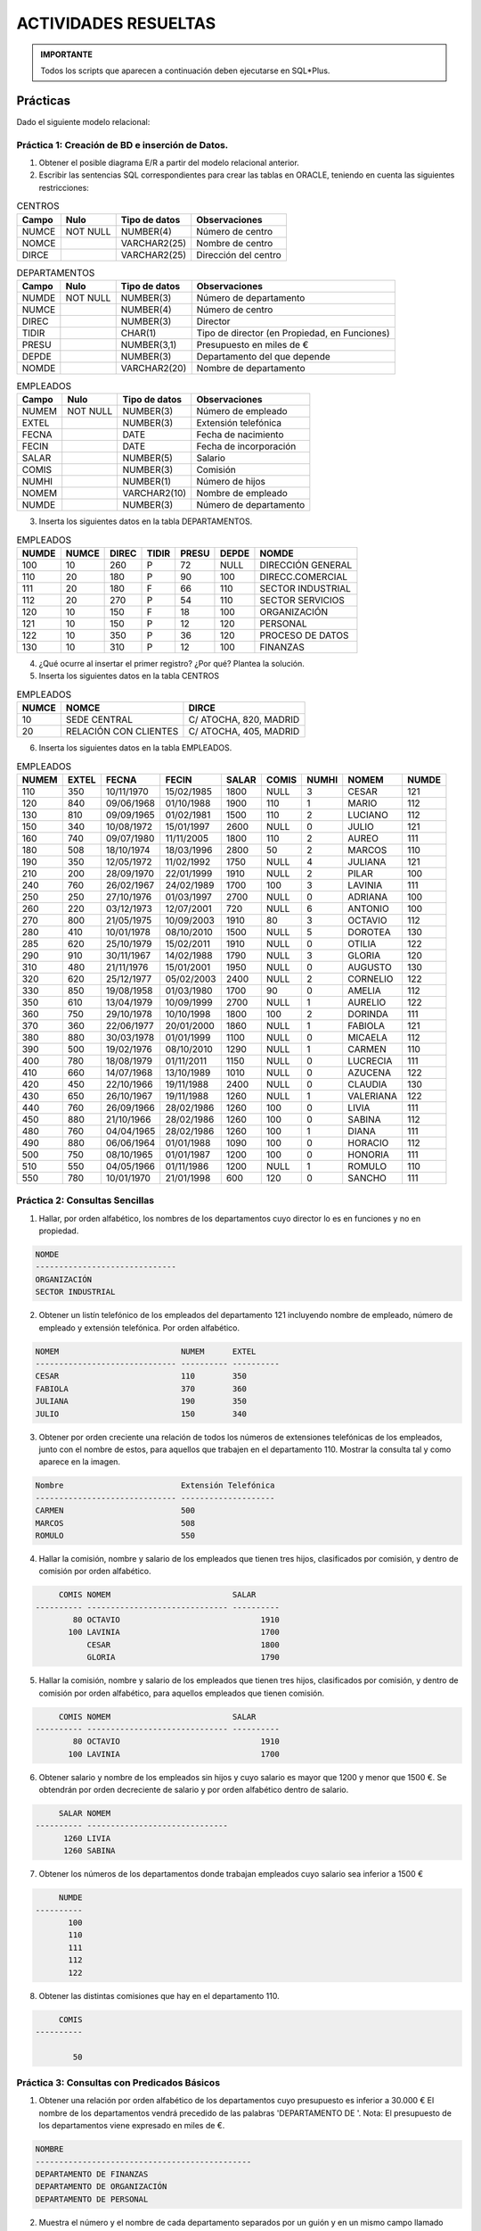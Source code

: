 ACTIVIDADES RESUELTAS
========================


.. admonition:: IMPORTANTE

   Todos los scripts que aparecen a continuación deben ejecutarse en SQL*Plus.


Prácticas
---------------

Dado el siguiente modelo relacional:

.. image:: images/tema4-026.png

Práctica 1: Creación de BD e inserción de Datos.
++++++++++++++++++++++++++++++++++++++++++++++++++++

1. Obtener el posible diagrama E/R a partir del modelo relacional anterior.


2. Escribir las sentencias SQL correspondientes para crear las tablas en ORACLE, teniendo en cuenta las siguientes restricciones:

.. csv-table:: CENTROS
   :header: Campo , Nulo , Tipo de datos , Observaciones

   NUMCE,NOT NULL,NUMBER(4),Número de centro
   NOMCE, ,VARCHAR2(25),Nombre de centro
   DIRCE, ,VARCHAR2(25),Dirección del centro



.. csv-table:: DEPARTAMENTOS
   :header: Campo , Nulo , Tipo de datos , Observaciones

   NUMDE,NOT NULL,NUMBER(3),Número de departamento
   NUMCE, ,NUMBER(4),Número de centro
   DIREC, ,NUMBER(3),Director
   TIDIR, ,CHAR(1),"Tipo de director (en Propiedad, en Funciones)"
   PRESU, ,"NUMBER(3,1)",Presupuesto en miles de €
   DEPDE, ,NUMBER(3),Departamento del que  depende
   NOMDE, ,VARCHAR2(20),Nombre de departamento




.. csv-table:: EMPLEADOS
   :header: Campo , Nulo , Tipo de datos , Observaciones

   NUMEM,NOT NULL,NUMBER(3),Número de empleado
   EXTEL, ,NUMBER(3),Extensión telefónica
   FECNA, ,DATE,Fecha de nacimiento
   FECIN, ,DATE,Fecha de incorporación
   SALAR, ,NUMBER(5),Salario
   COMIS, ,NUMBER(3),Comisión
   NUMHI, ,NUMBER(1),Número de hijos
   NOMEM, ,VARCHAR2(10),Nombre de empleado
   NUMDE, ,NUMBER(3),Número de departamento
 

3. Inserta los siguientes datos en la tabla DEPARTAMENTOS.

.. csv-table:: EMPLEADOS
   :header: NUMDE,NUMCE,DIREC,TIDIR,PRESU,DEPDE,NOMDE

   100, 10, 260, P, 72, NULL, DIRECCIÓN GENERAL
   110, 20, 180, P, 90, 100, DIRECC.COMERCIAL
   111, 20, 180, F, 66, 110, SECTOR INDUSTRIAL
   112, 20, 270, P, 54, 110, SECTOR SERVICIOS
   120, 10, 150, F, 18, 100, ORGANIZACIÓN
   121, 10, 150, P, 12, 120, PERSONAL
   122, 10, 350, P, 36, 120, PROCESO DE DATOS
   130, 10, 310, P, 12, 100, FINANZAS

4. ¿Qué ocurre al insertar el primer registro? ¿Por qué? Plantea la solución.


5. Inserta los siguientes datos en la tabla CENTROS

.. csv-table:: EMPLEADOS
   :header: NUMCE, NOMCE, DIRCE

   10, SEDE CENTRAL, "C/ ATOCHA, 820, MADRID"
   20, RELACIÓN CON CLIENTES, "C/ ATOCHA, 405, MADRID"


6. Inserta los siguientes datos en la tabla EMPLEADOS. 

.. csv-table:: EMPLEADOS 
   :header: NUMEM, EXTEL, FECNA, FECIN, SALAR, COMIS, NUMHI, NOMEM, NUMDE

   110, 350, 10/11/1970, 15/02/1985, 1800, NULL, 3, CESAR, 121
   120, 840, 09/06/1968, 01/10/1988, 1900, 110, 1, MARIO, 112
   130, 810, 09/09/1965, 01/02/1981, 1500, 110, 2, LUCIANO, 112
   150, 340, 10/08/1972, 15/01/1997, 2600, NULL, 0, JULIO, 121
   160, 740, 09/07/1980, 11/11/2005, 1800, 110, 2, AUREO, 111
   180, 508, 18/10/1974, 18/03/1996, 2800, 50, 2, MARCOS, 110
   190, 350, 12/05/1972, 11/02/1992, 1750, NULL, 4, JULIANA, 121
   210, 200, 28/09/1970, 22/01/1999, 1910, NULL, 2, PILAR, 100
   240, 760, 26/02/1967, 24/02/1989, 1700, 100, 3, LAVINIA, 111
   250, 250, 27/10/1976, 01/03/1997, 2700, NULL, 0, ADRIANA, 100
   260, 220, 03/12/1973, 12/07/2001, 720, NULL, 6, ANTONIO, 100
   270, 800, 21/05/1975, 10/09/2003, 1910, 80, 3, OCTAVIO, 112
   280, 410, 10/01/1978, 08/10/2010, 1500, NULL, 5, DOROTEA, 130
   285, 620, 25/10/1979, 15/02/2011, 1910, NULL, 0, OTILIA, 122
   290, 910, 30/11/1967, 14/02/1988, 1790, NULL, 3, GLORIA, 120
   310, 480, 21/11/1976, 15/01/2001, 1950, NULL, 0, AUGUSTO, 130
   320, 620, 25/12/1977, 05/02/2003, 2400, NULL, 2, CORNELIO, 122
   330, 850, 19/08/1958, 01/03/1980, 1700, 90, 0, AMELIA, 112
   350, 610, 13/04/1979, 10/09/1999, 2700, NULL, 1, AURELIO, 122
   360, 750, 29/10/1978, 10/10/1998, 1800, 100, 2, DORINDA, 111
   370, 360, 22/06/1977, 20/01/2000, 1860, NULL, 1, FABIOLA, 121
   380, 880, 30/03/1978, 01/01/1999, 1100, NULL, 0, MICAELA, 112
   390, 500, 19/02/1976, 08/10/2010, 1290, NULL, 1, CARMEN, 110
   400, 780, 18/08/1979, 01/11/2011, 1150, NULL, 0, LUCRECIA, 111
   410, 660, 14/07/1968, 13/10/1989, 1010, NULL, 0, AZUCENA, 122
   420, 450, 22/10/1966, 19/11/1988, 2400, NULL, 0, CLAUDIA, 130
   430, 650, 26/10/1967, 19/11/1988, 1260, NULL, 1, VALERIANA, 122
   440, 760, 26/09/1966, 28/02/1986, 1260, 100, 0, LIVIA, 111
   450, 880, 21/10/1966, 28/02/1986, 1260, 100, 0, SABINA, 112
   480, 760, 04/04/1965, 28/02/1986, 1260, 100, 1, DIANA, 111
   490, 880, 06/06/1964, 01/01/1988, 1090, 100, 0, HORACIO, 112
   500, 750, 08/10/1965, 01/01/1987, 1200, 100, 0, HONORIA, 111
   510, 550, 04/05/1966, 01/11/1986, 1200, NULL, 1, ROMULO, 110
   550, 780, 10/01/1970, 21/01/1998, 600, 120, 0, SANCHO, 111


Práctica 2: Consultas Sencillas
++++++++++++++++++++++++++++++++++++++++++++++++++++

1. Hallar, por orden alfabético, los nombres de los departamentos cuyo director lo es en funciones y no en propiedad.


.. code::

    NOMDE       
    ------------------------------                    
    ORGANIZACIÓN       
    SECTOR INDUSTRIAL   



2. Obtener un listín telefónico de los empleados del departamento 121 incluyendo nombre de empleado, número de empleado y extensión telefónica. Por orden alfabético.


.. code:: 

    NOMEM                          NUMEM      EXTEL 
    ------------------------------ ---------- ----------  
    CESAR                          110        350  
    FABIOLA                        370        360    
    JULIANA                        190        350   
    JULIO                          150        340 



3. Obtener por orden creciente una relación de todos los números de extensiones telefónicas de los empleados, junto con el nombre de estos, para aquellos que trabajen en el departamento 110. Mostrar la consulta tal y como aparece en la imagen.


.. code:: 

    Nombre                         Extensión Telefónica 
    ------------------------------ --------------------  
    CARMEN                         500  
    MARCOS                         508  
    ROMULO                         550  


4. Hallar la comisión, nombre y salario de los empleados que tienen tres hijos, clasificados por comisión, y dentro de comisión por orden alfabético.


.. code:: 

         COMIS NOMEM                          SALAR  
    ---------- ------------------------------ ----------    
            80 OCTAVIO                              1910    
           100 LAVINIA                              1700     
               CESAR                                1800  
               GLORIA                               1790        


5. Hallar la comisión, nombre y salario de los empleados que tienen tres hijos, clasificados por comisión, y dentro de comisión por orden alfabético, para aquellos empleados que tienen comisión.

.. code:: 

         COMIS NOMEM                          SALAR  
    ---------- ------------------------------ ----------  
            80 OCTAVIO                              1910 
           100 LAVINIA                              1700  

 

6. Obtener salario y nombre de los empleados sin hijos y cuyo salario es mayor que 1200 y menor que 1500 €. Se obtendrán por orden decreciente de salario y por orden alfabético dentro de salario.

.. code:: 

         SALAR NOMEM              
    ---------- ------------------------------         
          1260 LIVIA                   
          1260 SABINA        


7. Obtener los números de los departamentos donde trabajan empleados cuyo salario sea inferior a 1500 €

.. code:: 

         NUMDE         
    ----------        
           100         
           110         
           111           
           112         
           122 
	   

8. Obtener las distintas comisiones que hay en el departamento 110.


.. code:: 

         COMIS         
    ----------  
    
            50 


    
Práctica 3:  Consultas con Predicados Básicos
++++++++++++++++++++++++++++++++++++++++++++++++++++

1. Obtener una relación por orden alfabético de los departamentos cuyo presupuesto es inferior a 30.000 € El nombre de los departamentos vendrá precedido de las palabras 'DEPARTAMENTO DE '. Nota: El presupuesto de los departamentos viene expresado en miles de €.

.. code::

  NOMBRE           
  ----------------------------------------------    
  DEPARTAMENTO DE FINANZAS    
  DEPARTAMENTO DE ORGANIZACIÓN            
  DEPARTAMENTO DE PERSONAL 


2. Muestra el número y el nombre de cada departamento separados por un guión y en un mismo campo llamado “Número-Nombre”, además del tipo de director mostrado como “Tipo de Director”, para aquellos departamentos con presupuesto inferior a 30.000 €.

.. code::

  Número-nombre     T   
  ----------------- ------------   
  120-ORGANIZACIÓN  F   
  121-PERSONAL      P   
  130-FINANZAS      P   


3. Suponiendo que en los próximos dos años el coste de vida va a aumentar un 8% anual y que se suben los salarios solo un 2% anual, hallar para los empleados con más de 4 hijos su nombre y su sueldo anual, actual y para cada uno de los próximos dos años, clasificados por orden alfabético. Muestra la consulta tal y como aparece en la captura.

.. code::

  Nombre                         Salario 2014 Salario 2015 Salario 2016 
  ------------------------------ ------------ ------------ ------------ 
  ANTONIO                                8640       8812,8     8989,056 
  DOROTEA                               18000        18360      18727,2 


4. Hallar, por orden alfabético, los nombres de los empleados tales que si se les da una gratificación de 120 € por hijo, el total de esta gratificación supera el 20% de su salario.


.. code::

  NOMEM                    
  ------------------------------
  ANTONIO                  
  DOROTEA                  
  GLORIA                   
  JULIANA                  
  LAVINIA                  


5. Para los empleados del departamento 112 hallar el nombre y el salario total (salario más comisión), por orden de salario total decreciente, y por orden alfabético dentro de salario total.


.. code::

  NOMBRE                         SALARIO TOTAL               
  ------------------------------ -------------               
  MICAELA                  
  MARIO                                   2010               
  OCTAVIO                                 1990               
  AMELIA                                  1790               
  LUCIANO                                 1610               
  SABINA                                  1360               
  HORACIO                                 1190               


6. Vemos que para Micaela no se muestra nada en Salario Total, esto es debido a que su comisión es Nula (Lo que no significa que sea 0--> significa que no se ha introducido ningún valor). Esto impide hacer el cálculo de la suma. Muestra entonces la misma consulta anterior pero sólo para aquellos empleados cuya comisión no sea nula.


.. code::

  NOMBRE                         SALARIO TOTAL               
  ------------------------------ -------------               
  MARIO                                   2010               
  OCTAVIO                                 1990               
  AMELIA                                  1790               
  LUCIANO                                 1610               
  SABINA                                  1360               
  HORACIO                                 1190               


7. Repite la consulta anterior para mostrarla como sigue:


.. code::

  NOMBRE                         SALARIO TOTAL               
  ------------------------------ -------------------------------------------- 
  MARIO                          2010 €                      
  OCTAVIO                        1990 €                      
  AMELIA                         1790 €                      
  LUCIANO                        1610 €                      
  SABINA                         1360 €                      
  HORACIO                        1190 €                      


8. En una campaña de ayuda familiar se ha decidido dar a los empleados una paga extra de 60 € por hijo, a partir del cuarto inclusive. Obtener por orden alfabético para estos empleados: nombre y salario total que van a cobrar incluyendo esta paga extra. Mostrarlo como en la imagen.


.. code::

  NOMBRE                         SALARIO TOTAL               
  ------------------------------ --------------------------------------------    
  ANTONIO                        900 €                       
  DOROTEA                        1620 €                      
  JULIANA                        1810 €                      


9. Introducción a SELECT subordinado. Imaginemos la misma consulta anterior, pero en la que se nos pide mostrar los mismos campos pero para aquellos empleados cuyo número de hijos iguale o supere a los de Juliana. Es decir, Juliana tiene 4 hijos pero no lo sabemos. Lo que sabemos es el nombre. En este caso haremos otro SELECT cuyo resultado de la búsqueda sea el número de hijos de Juliana.


.. code::

  NOMBRE                         SALARIO TOTAL               
  ------------------------------ --------------------------------------------     
  ANTONIO                        900 €                       
  DOROTEA                        1620 €                      
  JULIANA                        1810 €                      


10. Obtener por orden alfabético los nombres de los empleados cuyos sueldos igualan o superan al de CLAUDIA en más del 15%.


.. code::

  NOMEM                    
  ------------------------------
  MARCOS                   


11. Obtener los nombres de los departamentos que no dependen funcionalmente de otro.


.. code::

  NOMDE                    
  ------------------------------
  DIRECCIÓN GENERAL        




Práctica 4: Consultas con Predicados Cuantificados. ALL, SOME o ANY.
+++++++++++++++++++++++++++++++++++++++++++++++++++++++++++++++++++++++++++

1. Obtener por orden alfabético los nombres de los empleados cuyo salario supera al máximo salario de los empleados del departamento 122.

.. code::

  NOMEM                    
  ------------------------------
  MARCOS                   


2. La misma consulta pero para el departamento 150. Explica por qué obtenemos la relación de todos los empleados por orden alfabético.        

.. code::

  NOMEM                    
  ------------------------------
  ADRIANA                  
  AMELIA                   
  ANTONIO                  
  AUGUSTO                  
  AURELIO                  
  AUREO                    
  AZUCENA                  
  CARMEN                   
  CESAR                    
  CLAUDIA                  
  CORNELIO                 

  NOMEM                    
  ------------------------------
  DIANA                    
  DORINDA                  
  DOROTEA                  
  FABIOLA                  
  GLORIA                   
  HONORIA                  
  HORACIO                  
  JULIANA                  
  JULIO                    
  LAVINIA                  
  LIVIA                    

  NOMEM                    
  ------------------------------
  LUCIANO                  
  LUCRECIA                 
  MARCOS                   
  MARIO                    
  MICAELA                  
  OCTAVIO                  
  OTILIA                   
  PILAR                    
  ROMULO                   
  SABINA                   
  SANCHO                   

  NOMEM                    
  ------------------------------
  VALERIANA     


3. Obtener por orden alfabético los nombres de los empleados cuyo salario supera en dos veces y media o más al mínimo salario de los empleados del departamento 122.

.. code::

  NOMEM                    
  ------------------------------
  ADRIANA                  
  AURELIO                  
  JULIO                    
  MARCOS                   


4. Obtener los nombres y salarios de los empleados cuyo salario coincide con la comisión multiplicada por 10 de algún otro o la suya propia.

.. code::

  NOMEM                          SALAR                  
  ------------------------------ ----------                  
  MICAELA                              1100                  
  ROMULO                               1200                  
  HONORIA                              1200                  


5. Obtener por orden alfabético los nombres y salarios de los empleados cuyo salario es superior a la comisión máxima existente multiplicada por 20.

.. code::

  NOMEM                          SALAR                  
  ------------------------------ ----------                  
  ADRIANA                              2700                  
  AURELIO                              2700                  
  JULIO                                2600                  
  MARCOS                               2800                  


6. Obtener por orden alfabético los nombres y salarios de los empleados cuyo salario es inferior a veinte veces la comisión más baja existente.

.. code::

  NOMEM                          SALAR                  
  ------------------------------ ----------                  
  ANTONIO                               720                  
  SANCHO                                600                  



Práctica 5: Consultas con Predicados BETWEEN
++++++++++++++++++++++++++++++++++++++++++++++++++++

1. Obtener por orden alfabético los nombres de los empleados cuyo salario está entre 1500 € y 1600 €.-

.. code::

  NOMEM                    
  ------------------------------
  DOROTEA                  
  LUCIANO                  


2. Obtener por orden alfabético los nombres y salarios de los empleados con comisión, cuyo salario dividido por su número de hijos cumpla una, o ambas, de las dos condiciones siguientes:

- Que sea inferior de 720 €
- Que sea superior a 50 veces su comisión.

.. code::

  NOMEM                          SALAR                  
  ------------------------------ ----------                  
  AMELIA                               1700                  
  HONORIA                              1200                  
  HORACIO                              1090                  
  LAVINIA                              1700                  
  LIVIA                                1260                  
  OCTAVIO                              1910                  
  SABINA                               1260                  
  SANCHO                                600           



Práctica 6: Consultas con Predicados LIKE
++++++++++++++++++++++++++++++++++++++++++++++++++++

1. Obtener por orden alfa el nombre y el salario de aquellos empleados que comienzan por la letra 'A' y muestra la consulta como aparece en la captura.

.. code::

  Nombre                         Salario                     
  ------------------------------ --------------------------------------------   
  ADRIANA                        2700 €                      
  AMELIA                         1700 €                      
  ANTONIO                        720 €                       
  AUGUSTO                        1950 €                      
  AURELIO                        2700 €                      
  AUREO                          1800 €                      
  AZUCENA                        1010 €          

2. Obtener por orden alfabético los nombres de los empleados que tengan 8 letras.

.. code::

  NOMEM                    
  ------------------------------
  CORNELIO                 
  LUCRECIA        

3. Obtener por orden alfabético los nombres y el presupuesto de los departamentos que incluyen la palabra “SECTOR”. La consulta la deberás mostrar como la imagen.

.. code::

  Departamento                                   Presupuesto 
  ---------------------------------------------- ------------------------------------  
  DEPARTAMENTO DE SECTOR INDUSTRIAL              66.000 €    
  DEPARTAMENTO DE SECTOR SERVICIOS               54.000 €    


Práctica 7: Consultas con Predicados IN
++++++++++++++++++++++++++++++++++++++++++++++++++++

1. Obtener por orden alfabético los nombres de los empleados cuya extensión telefónica es 250 o 750.

.. code::

  NOMEM                    
  ------------------------------
  ADRIANA                  
  DORINDA                  
  HONORIA         


2. Obtener por orden alfabético los nombres de los empleados que trabajan en el mismo departamento que PILAR o DOROTEA.

.. code::

  NOMEM                    
  ------------------------------
  ADRIANA                  
  ANTONIO                  
  AUGUSTO                  
  CLAUDIA                  
  DOROTEA                  
  PILAR     


3. Obtener por orden alfabético los nombres de los departamentos cuyo director es el mismo que el del departamento: DIRECC.COMERCIAL o el del departamento: PERSONAL Mostrar la consulta como imagen.

.. code::

  Nombres Departamentos          Identificador de su director
  ------------------------------ ----------------------------
  SECTOR INDUSTRIAL              180
  DIRECC.COMERCIAL               180
  PERSONAL                       150
  ORGANIZACIÓN                   150



Práctica 8: Consultas con Predicados EXISTS
++++++++++++++++++++++++++++++++++++++++++++++++++++

1. Obtener los nombres de los centros de trabajo si hay alguno que esté en la calle ATOCHA.

.. code::

  NOMCE                    
  ------------------------------
  SEDE CENTRAL             
  RELACIÓN CON CLIENTES   


2. Obtener los nombres y el salario de los empleados del departamento 100 si en él hay alguno que gane más de 1300 €.

.. code::

  NOMEM                          SALAR                  
  ------------------------------ ----------                  
  PILAR                                1910                  
  ADRIANA                              2700                  
  ANTONIO                               720                  


3. Obtener los nombres y el salario de los empleados del departamento 100 si en él hay alguno que gane más de 2750 €.

.. code::

  -- no rows selected


4. Obtener los nombres y el salario de los empleados del departamento 100 si en él hay alguno que gane más de 3000 €.

.. code::

  -- no rows selected



Práctica 9: Más Consultas con Predicados
++++++++++++++++++++++++++++++++++++++++++++++++++++

1. Obtener por orden alfabético los nombres y comisiones de los empleados del departamento 110 si en él hay algún empleado que tenga comisión.

.. code::

  NOMEM                          COMIS                  
  ------------------------------ ----------                  
  CARMEN                   
  MARCOS                         50                  
  ROMULO                   


2. Obtener los nombres de los departamentos que no sean ni de DIRECCION ni de SECTORES.

.. code::

  NOMDE                    
  ------------------------------
  ORGANIZACIÓN             
  PERSONAL                 
  PROCESO DE DATOS         
  FINANZAS             


3. Obtener por orden alfabético los nombres y salarios de los empleados que o bien no tienen hijos y ganan más de 1.500 €, o bien tienen hijos y ganan menos de 1.000 €.

.. code::

  NOMBRE                         SALARIO                     
  ------------------------------ --------------------------------------------    
  ADRIANA                        2700 €                      
  AMELIA                         1700 €                      
  ANTONIO                        720 €                       
  AUGUSTO                        1950 €                      
  CLAUDIA                        2400 €                      
  JULIO                          2600 €                      
  OTILIA                         1910 €                      


4. Hallar por orden de número de empleado el nombre y salario total (salario más comisión) de los empleados cuyo salario total supera al salario mínimo en 1800 € mensuales. Muestra la consulta como aparece en la captura de pantalla.

.. code::

  NÚMERO EMPLEADO          NOMBRE                         SALARIO TOTAL               
  ------------------------ ------------------------------ -----------------------  
   nº 180                  MARCOS                         2850 €              


5. Obtener, por orden alfabético, los nombres y salarios de los empleados del departamento 111 que tienen comisión si hay alguno de ellos cuya comisión supere al 15% de su salario.

.. code::

  NOMEM                          SALAR                  
  ------------------------------ ----------                  
  AUREO                                1800                  
  DIANA                                1260                  
  DORINDA                              1800                  
  HONORIA                              1200                  
  LAVINIA                              1700                  
  LIVIA                                1260                  
  SANCHO                                600                  


6. Hallar los nombres de departamentos, el tipo de director y su presupuesto, para aquellos departamentos que tienen directores en funciones, o bien en propiedad y su presupuesto anual excede a 30.000 € o no dependen de ningún otro.

.. code::

  Nombre de Departamento         T Presupuesto               
  ------------------------------ - -----------               
  DIRECCIÓN GENERAL              P          72               
  DIRECC.COMERCIAL               P          90               
  SECTOR INDUSTRIAL              F          66               
  SECTOR SERVICIOS               P          54               
  ORGANIZACIÓN                   F          18               
  PROCESO DE DATOS               P          36               


7. Realizamos la misma consulta anterior pero mostrándola del modo siguiente:

.. code::

  Nombre de Departamento         T Presupuesto               
  ------------------------------ - ------------------------------------------------ 
  DIRECCIÓN GENERAL              P 72.000 €                  
  DIRECC.COMERCIAL               P 90.000 €                  
  SECTOR INDUSTRIAL              F 66.000 €                  
  SECTOR SERVICIOS               P 54.000 €                  
  ORGANIZACIÓN                   F 18.000 €                  
  PROCESO DE DATOS               P 36.000 €                  



Práctica 10: Consultas con Fechas
++++++++++++++++++++++++++++++++++++++++++++++++++++

.. note::
  
  En muchos casos, el resultado dependerá de la fecha en la que realizamos la consulta.


1. Obtener por orden alfabético, los nombres y fechas de nacimiento de los empleados que cumplen años en el mes de noviembre.

.. code::

  NOMEM                          NACIMIENTO                  
  ------------------------------ ----------                  
  AUGUSTO                        21/11/1976                  
  CESAR                          10/11/1970                  
  GLORIA                         30/11/1967                  


2. Obtener los nombres de los empleados que cumplen años en el día de hoy.

.. code::

  -- no rows selected

3. Obtener los nombres y fecha exacta de nacimiento de los empleados cuya fecha de nacimiento es anterior al año 1950.

.. code::

  -- no rows selected

4. Obtener los nombres y fecha exacta de incorporación de los empleados cuya fecha de incorporación a la empresa es anterior al año 1970.

.. code::

  -- no rows selected

5. Obtener los nombres, fecha de nacimiento y fecha de incorporación de los empleados cuya  edad a la  fecha de incorporación era inferior a 30 años.

.. code::

  NOMEM                          FECNA    FECIN              
  ------------------------------ -------- --------           
  CESAR                          10/11/70 15/02/85           
  MARIO                          09/06/68 01/10/88           
  LUCIANO                        09/09/65 01/02/81           
  JULIO                          10/08/72 15/01/97           
  AUREO                          09/07/80 11/11/05           
  MARCOS                         18/10/74 18/03/96           
  JULIANA                        12/05/72 11/02/92           
  PILAR                          28/09/70 22/01/99           
  LAVINIA                        26/02/67 24/02/89           
  ADRIANA                        27/10/76 01/03/97           
  ANTONIO                        03/12/73 12/07/01           

  NOMEM                          FECNA    FECIN              
  ------------------------------ -------- --------           
  OCTAVIO                        21/05/75 10/09/03           
  GLORIA                         30/11/67 14/02/88           
  AUGUSTO                        21/11/76 15/01/01           
  CORNELIO                       25/12/77 05/02/03           
  AMELIA                         19/08/58 01/03/80           
  AURELIO                        13/04/79 10/09/99           
  DORINDA                        29/10/78 10/10/98           
  FABIOLA                        22/06/77 20/01/00           
  MICAELA                        30/03/78 01/01/99           
  AZUCENA                        14/07/68 13/10/89           
  CLAUDIA                        22/10/66 19/11/88           

  NOMEM                          FECNA    FECIN              
  ------------------------------ -------- --------           
  VALERIANA                      26/10/67 19/11/88           
  LIVIA                          26/09/66 28/02/86           
  SABINA                         21/10/66 28/02/86           
  DIANA                          04/04/65 28/02/86           
  HORACIO                        06/06/64 01/01/88           
  HONORIA                        08/10/65 01/01/87           
  ROMULO                         04/05/66 01/11/86           
  SANCHO                         10/01/70 21/01/98           


6. Obtener los empleados cuyo nacimiento fue en Lunes.

.. code::

  NOMEM                          Día de nacimiento           
  ------------------------------ ------------------------------------   
  PILAR                          lunes                       
  ANTONIO                        lunes                       
  LIVIA                          lunes                       


7. Obtener los empleados cuyo día de la semana para el nacimiento y la incorporación fue Viernes.

.. code::

  NOMEM                          Viernes para nac. e incorp. 
  ------------------------------ ------------------------------------   
  AURELIO                        viernes                     
  SABINA                         viernes                     


8. Obtener los empleados cuyo día de la semana para el nacimiento y la incorporación coinciden. Es decir nacieron y se incorporaron un Lunes, o nacieron y se incorporaron un Martes, etc

.. code::

  NOMEM                          Mismo día de nac. e incorp. 
  ------------------------------ ------------------------------------   
  OCTAVIO                        miércoles                   
  AURELIO                        viernes                     
  CLAUDIA                        sábado                      
  SABINA                         viernes                     


9. Obtener los  empleados y su mes de incorporación siempre que esté entre los meses de Enero y Junio (ambos inclusive).

.. code::

  NOMEM                          Mes incorporación           
  ------------------------------ ----------------------------------------   
  CESAR                          FEBRERO                     
  LUCIANO                        FEBRERO                     
  JULIO                          ENERO                       
  MARCOS                         MARZO                       
  JULIANA                        FEBRERO                     
  PILAR                          ENERO                       
  LAVINIA                        FEBRERO                     
  ADRIANA                        MARZO                       
  OTILIA                         FEBRERO                     
  GLORIA                         FEBRERO                     
  AUGUSTO                        ENERO                       

  NOMEM                          Mes incorporación           
  ------------------------------ ----------------------------------------   
  CORNELIO                       FEBRERO                     
  AMELIA                         MARZO                       
  FABIOLA                        ENERO                       
  MICAELA                        ENERO                       
  LIVIA                          FEBRERO                     
  SABINA                         FEBRERO                     
  DIANA                          FEBRERO                     
  HORACIO                        ENERO                       
  HONORIA                        ENERO                       
  SANCHO                         ENERO                 


10. Obtener los  empleados y su mes de incorporación siempre que esté entre los meses de Enero y Junio (ambos inclusive) y el mes de nacimiento coincida en dicho mes.

.. code::

  NOMEM                          Mes incorporación y nac.    
  ------------------------------ ---------------------------------------- 
  LAVINIA                        FEBRERO                     
  SANCHO                         ENERO                       



Práctica 11: Consultas con funciones colectivas
++++++++++++++++++++++++++++++++++++++++++++++++++++

1. Hallar el salario medio, mínimo y máximo de los empleados de la empresa.

.. code::

  Salario medio Salario mínimo Salario máximo                
  ------------- -------------- --------------                
           1670            600           2800   


2. Obtener por orden alfabético los salarios y nombres de los empleados tales que su salario más un 40% supera al máximo salario.


.. code::

       SALAR NOMEM         
  ---------- ------------------------------                  
        2700 ADRIANA       
        2700 AURELIO       
        2400 CLAUDIA       
        2400 CORNELIO      
        2600 JULIO         
        2800 MARCOS        


3. Hallar la edad en años cumplidos del empleado más viejo del departamento 110.
.. note::
  
  La edad que obtengamos dependerá de la fecha en la que realicemos la consulta.

.. code::

        Edad               
  ----------               
          50      


4. Hallar la edad en años cumplidos y el nombre del empleado más viejo del departamento 110. 

.. note::
  
  La edad que obtengamos dependerá de la fecha en la que realicemos la consulta.

.. code::

  NOMEM                          Edad                  
  ------------------------------ ----------                  
  ROMULO                                 50                  


5. Hallar el número de empleados del departamento 112, cuántas comisiones distintas hay en ese departamento y la suma de las comisiones.

.. code::

  COUNT(NUMEM) COUNT(DISTINCTCOMIS) SUM(COMIS)               
  ------------ -------------------- ----------               
             6                    4        590           



Práctica 12: Agrupamiento de filas. GROUP BY
++++++++++++++++++++++++++++++++++++++++++++++++++++

1. Hallar cuántos empleados hay en cada departamento.

.. code::

       NUMDE COUNT(NUMEM)  
  ---------- ------------  
         100            3  
         121            4  
         120            1  
         112            7  
         110            3  
         130            3  
         111            8  
         122            5  


2. Hallar para cada departamento el salario medio, el mínimo y el máximo.

.. code::

       NUMDE Salario medio Salario mínimo Salario máximo     
  ---------- ------------- -------------- --------------     
         100       1776,67            720           2700     
         121        2002,5           1750           2600     
         120          1790           1790           1790     
         112       1494,29           1090           1910     
         110       1763,33           1200           2800     
         130          1950           1500           2400     
         111       1346,25            600           1800     
         122          1856           1010           2700     


3. Hallar el salario medio y la edad media en años para cada grupo de empleados con igual comisión.
.. note::

  La edad dependerá de la fecha en la que realicemos la consulta.

.. code::

       COMIS SALARIO MEDIO EDAD MEDIA                        
  ---------- ------------- ----------                        
                      1750         43                        
         100       1367,14         49                        
         120           600         47                        
          90          1700         59                        
         110       1733,33         46                        
          50          2800         42                        
          80          1910         42                        


4. Repite la consulta anterior expresando la edad en años cumplidos.
(Aunque en este caso se obtiene lo mismo, la edad media podría variar de una consulta a otra dependiendo del momento en el que se realice la consulta).

.. code::

       COMIS SALARIO MEDIO EDAD MEDIA                        
  ---------- ------------- ----------                        
                      1750         43                        
         100       1367,14         49                        
         120           600         47                        
          90          1700         58                        
         110       1733,33         45                        
          50          2800         42                        
          80          1910         41                        

5. Hallar el salario medio y la edad media en años cumplidos para cada grupo de empleados del mismo departamento y con igual comisión.

.. code::

       NUMDE      COMIS SALARIO MEDIO EDAD MEDIA             
  ---------- ---------- ------------- ----------             
         100                  1776,67         43             
         110         50          2800         42             
         110                     1245         46             
         111        100          1444         48             
         111        110          1800         36             
         111        120           600         47             
         111                     1150         37             
         112         80          1910         41             
         112         90          1700         58             
         112        100          1175         51             
         112        110          1700         50             

       NUMDE      COMIS SALARIO MEDIO EDAD MEDIA             
  ---------- ---------- ------------- ----------             
         112                     1100         39             
         120                     1790         49             
         121                   2002,5         43             
         122                     1856         42             
         130                     1950         43             


6. Para los departamentos en los que hay algún empleado cuyo salario sea mayor que 2.500 € al mes, hallar el número de empleados y la suma de sus salarios.

.. code::

       NUMDE COUNT(NUMEM) SUM(SALAR)                         
  ---------- ------------ ----------                         
         100            3       5330                         
         121            4       8010                         
         110            3       5290                         
         122            5       9280                         




Práctica 13: Agrupamiento de filas. CLÁUSULA HAVING
++++++++++++++++++++++++++++++++++++++++++++++++++++

1. Hallar el número de empleados que usan la misma extensión telefónica. Solamente se desea mostrar aquellos grupos que tienen más de 1 empleado.

.. code::

       EXTEL COUNT(NUMEM)  
  ---------- ------------  
         620            2  
         880            3  
         350            2  
         750            2  
         760            3  
         780            2  


2. Para cada centro, hallar los presupuestos medios de los departamentos.

.. code::

       NUMCE Presupuesto medio  
  ---------- -----------------  
          20                70  
          10                30  


3. Para cada centro, hallar los presupuestos medios de los departamentos clasificados según estén dirigidos en propiedad o en funciones.

.. code::

       NUMCE T Presupuesto medio
  ---------- - -----------------
          10 P                33
          10 F                18
          20 F                66
          20 P                72


4. Para los departamentos cuyo salario medio supera al de la empresa, hallar cuántas extensiones telefónicas tienen.

.. code::

       NUMDE nº EXTENSIONES TELEFÓNICAS                      
  ---------- --------------------------                      
         100                          3                      
         120                          1                      
         121                          3                      
         110                          3                      
         130                          3                      
         122                          4                      


5. Hallar el máximo valor de la suma de los salarios de los departamentos.

.. code::

       NUMDE SUM(SALAR)    
  ---------- ----------    
         111      10770    




Práctica 14: Consultas sobre varias tablas
++++++++++++++++++++++++++++++++++++++++++++++++++++

1. Para cada departamento con presupuesto inferior a 35.000 €, hallar le nombre del Centro donde está ubicado y el máximo salario de sus empleados (si dicho máximo excede de 1.500 €). Clasificar alfabéticamente por nombre de departamento.

.. code::

  NOMDE                          NOMCE                          MAX(SALAR)
  ------------------------------ ------------------------------ ----------
  FINANZAS                       SEDE CENTRAL                         2400
  ORGANIZACIÓN                   SEDE CENTRAL                         1790
  PERSONAL                       SEDE CENTRAL                         2600   


2. Hallar por orden alfabético los nombres de los departamentos que dependen de los que tienen un presupuesto inferior a 30.000 €. También queremos conocer el nombre del departamento del que dependen y su presupuesto.

.. code::

  Departamento                   Dpt. del que depende                PRESU
  ------------------------------ ------------------------------ ----------
  PERSONAL                       ORGANIZACIÓN                           18
  PROCESO DE DATOS               ORGANIZACIÓN                           18


3. Obtener los nombres y los salarios medios de los departamentos cuyo salario medio supera al salario medio de la empresa.

.. code::

  NOMDE                          SALARIO MEDIO               
  ------------------------------ -------------               
  ORGANIZACIÓN                            1790               
  DIRECC.COMERCIAL                     1763,33               
  FINANZAS   1950               
  PERSONAL 2002,5               
  DIRECCIÓN GENERAL                    1776,67               
  PROCESO DE DATOS                        1856               


4. Para los departamentos cuyo director lo sea en funciones, hallar el número de empleados y la suma de sus salarios, comisiones y número de hijos.

.. code::

  NOMDE                          COUNT(NUMEM) SUM(SALAR) SUM(COMIS) SUM(NUMHI)
  ------------------------------ ------------ ---------- ---------- ----------
  ORGANIZACIÓN                              1       1790                     3
  SECTOR INDUSTRIAL                         8      10770        730          8


5. Para los departamentos cuyo presupuesto anual supera los 35.000 €, hallar cuantos empleados hay por cada extensión telefónica.

.. code::

  NOMDE  EXTEL COUNT(NUMEM)     
  ------------------------------ ---------- ------------     
  DIRECCIÓN GENERAL                     200            1     
  DIRECCIÓN GENERAL                     250            1     
  SECTOR INDUSTRIAL                     760            3     
  SECTOR INDUSTRIAL                     750            2     
  SECTOR INDUSTRIAL                     780            2     
  SECTOR SERVICIOS                      810            1     
  PROCESO DE DATOS                      620            2     
  DIRECC.COMERCIAL                      500            1     
  PROCESO DE DATOS                      660            1     
  DIRECC.COMERCIAL                      508            1     
  SECTOR SERVICIOS                      850            1     

  NOMDE  EXTEL COUNT(NUMEM)     
  ------------------------------ ---------- ------------     
  PROCESO DE DATOS                      610            1     
  SECTOR SERVICIOS                      880            3     
  DIRECC.COMERCIAL                      550            1     
  DIRECCIÓN GENERAL                     220            1     
  SECTOR SERVICIOS                      800            1     
  PROCESO DE DATOS                      650            1     
  SECTOR SERVICIOS                      840            1     
  SECTOR INDUSTRIAL                     740            1     


6. Hallar por orden alfabético los nombres de los empleados y su número de hijos para aquellos que son directores en funciones.

.. code::

  NOMEM                          NUMHI                  
  ------------------------------ ----------                  
  JULIO                                   0                  
  MARCOS                                  2                  


7. Hallar si hay algún departamento (suponemos que sería de reciente creación) que aún no tenga empleados asignados ni director en propiedad.

.. code::

  -- no rows selected


8. Añadir un nuevo departamento de nombre NUEVO y con director en funciones. 

.. code::

  -- no se muestra salida por ser una inserción.


9.  Añadir un nuevo empleado de nombre NORBERTO y sin departamento asignado. Inventar el resto de datos.

.. code::

  -- no se muestra salida por ser una inserción.


10. Muestra los departamentos que no tienen empleados.

.. code::

  -- no rows selected


11. Muestra los nombres de departamentos que no tienen empleados haciendo uso la combinación externa LEFT JOIN. Muestra una segunda columna con los nombres de empleados para asegurarnos que realmente esta a NULL.

.. code::

  NOMDE                    
  ------------------------------
  NUEVO                    


12. Muestra los nombres de departamentos que no tienen empleados haciendo uso la combinación externa RIGH JOIN. Muestra una segunda columna con los nombres de empleados para asegurarnos que realmente esta a NULL.

.. code::

  NOMDE                    
  ------------------------------
  NUEVO                    


13. Muestra los nombres de empleados que no tienen departamento haciendo uso la combinación externa LEFT JOIN. Muestra una segunda columna con los nombres de departamentos para asegurarnos que realmente esta a NULL.

.. code::

  NOMEM                    
  ------------------------------
  NORBERTO                 


14. Muestra los nombres de empleados que no tienen departamento haciendo uso la combinación externa RIGHT JOIN. Muestra una segunda columna con los nombres de empleados para asegurarnos que realmente esta a NULL.

.. code::

  NOMEM                    
  ------------------------------
  NORBERTO                 


15. Muestra los departamentos que no tienen empleados y los empleados que no tiene departamento haciendo uso la combinación externa FULL  JOIN.

.. code::

  NOMDE                          NOMEM                       
  ------------------------------ ------------------------------ 
                                 NORBERTO                    
  NUEVO                    


16. Muestra los empleados y sus respectivos departamentos haciendo uso de la combinación interna INNER JOIN. ¿Aparecen el departamento NUEVO y el empleado NORBERTO?¿Por qué?

.. code::

  NOMDE                          NOMEM                       
  ------------------------------ ------------------------------ 
  PERSONAL                       CESAR                       
  SECTOR SERVICIOS               MARIO                       
  SECTOR SERVICIOS               LUCIANO                     
  PERSONAL                       JULIO                       
  SECTOR INDUSTRIAL              AUREO                       
  DIRECC.COMERCIAL               MARCOS                      
  PERSONAL                       JULIANA                     
  DIRECCIÓN GENERAL              PILAR                       
  SECTOR INDUSTRIAL              LAVINIA                     
  DIRECCIÓN GENERAL              ADRIANA                     
  DIRECCIÓN GENERAL              ANTONIO                     

  NOMDE                          NOMEM                       
  ------------------------------ ------------------------------ 
  SECTOR SERVICIOS               OCTAVIO                     
  FINANZAS                       DOROTEA                     
  PROCESO DE DATOS               OTILIA                      
  ORGANIZACIÓN                   GLORIA                      
  FINANZAS                       AUGUSTO                     
  PROCESO DE DATOS               CORNELIO                    
  SECTOR SERVICIOS               AMELIA                      
  PROCESO DE DATOS               AURELIO                     
  SECTOR INDUSTRIAL              DORINDA                     
  PERSONAL                       FABIOLA                     
  SECTOR SERVICIOS               MICAELA                     

  NOMDE                          NOMEM                       
  ------------------------------ ------------------------------ 
  DIRECC.COMERCIAL               CARMEN                      
  SECTOR INDUSTRIAL              LUCRECIA                    
  PROCESO DE DATOS               AZUCENA                     
  FINANZAS                       CLAUDIA                     
  PROCESO DE DATOS               VALERIANA                   
  SECTOR INDUSTRIAL              LIVIA                       
  SECTOR SERVICIOS               SABINA                      
  SECTOR INDUSTRIAL              DIANA                       
  SECTOR SERVICIOS               HORACIO                     
  SECTOR INDUSTRIAL              HONORIA                     
  DIRECC.COMERCIAL               ROMULO                      

  NOMDE                          NOMEM                       
  ------------------------------ ------------------------------ 
  SECTOR INDUSTRIAL              SANCHO                      


17.  Realiza la misma consulta anterior donde se cumpla la condición que NUMDE está a NULL. ¿Aparece algún resultado?¿Por qué?

.. code::

  -- no rows selected


18. Muestra los empleados y sus respectivos departamentos haciendo uso de la combinación interna NATURAL JOIN.

.. code::

  NOMEM                          NOMDE                       
  ------------------------------ ------------------------------ 
  CESAR                          PERSONAL                    
  MARIO                          SECTOR SERVICIOS            
  LUCIANO                        SECTOR SERVICIOS            
  JULIO                          PERSONAL                    
  AUREO                          SECTOR INDUSTRIAL           
  MARCOS                         DIRECC.COMERCIAL            
  JULIANA                        PERSONAL                    
  PILAR                          DIRECCIÓN GENERAL           
  LAVINIA                        SECTOR INDUSTRIAL           
  ADRIANA                        DIRECCIÓN GENERAL           
  ANTONIO                        DIRECCIÓN GENERAL           

  NOMEM                          NOMDE                       
  ------------------------------ ------------------------------ 
  OCTAVIO                        SECTOR SERVICIOS            
  DOROTEA                        FINANZAS                    
  OTILIA                         PROCESO DE DATOS            
  GLORIA                         ORGANIZACIÓN                
  AUGUSTO                        FINANZAS                    
  CORNELIO                       PROCESO DE DATOS            
  AMELIA                         SECTOR SERVICIOS            
  AURELIO                        PROCESO DE DATOS            
  DORINDA                        SECTOR INDUSTRIAL           
  FABIOLA                        PERSONAL                    
  MICAELA                        SECTOR SERVICIOS            

  NOMEM                          NOMDE                       
  ------------------------------ ------------------------------ 
  CARMEN                         DIRECC.COMERCIAL            
  LUCRECIA                       SECTOR INDUSTRIAL           
  AZUCENA                        PROCESO DE DATOS            
  CLAUDIA                        FINANZAS                    
  VALERIANA                      PROCESO DE DATOS            
  LIVIA                          SECTOR INDUSTRIAL           
  SABINA                         SECTOR SERVICIOS            
  DIANA                          SECTOR INDUSTRIAL           
  HORACIO                        SECTOR SERVICIOS            
  HONORIA                        SECTOR INDUSTRIAL           
  ROMULO                         DIRECC.COMERCIAL            

  NOMEM                          NOMDE                       
  ------------------------------ ------------------------------ 
  SANCHO                         SECTOR INDUSTRIAL           


19.  Muestra la combinación de las 3 tablas CENTROS, DEPARTAMENTOS y EMPLEADOS haciendo uso de NATURAL JOIN.

.. code::

       NUMDE      NUMCE NOMCE    ...
  ---------- ---------- ------------------------------ ----------
         121         10 SEDE CENTRAL                          ...
         121         10 SEDE CENTRAL                          ...
         121         10 SEDE CENTRAL                          ...
         100         10 SEDE CENTRAL                          ...
         100         10 SEDE CENTRAL                          ...
         100         10 SEDE CENTRAL                          ...
         130         10 SEDE CENTRAL                          ...
         122         10 SEDE CENTRAL                          ...
         120         10 SEDE CENTRAL                          ...
         130         10 SEDE CENTRAL                          ...
         ...        ... ...      ...


20. Borra los registros dados de alta para el departamento NUEVO y el empleado introducida en el apartado anterior.

.. code::

  -- no se muestra salida por ser una eliminación.



-----------------------

.. code-block:: sql

  --INTRODUCCIÓN A VISTAS

  --1º HACEMOS UNA CONSULTA DONDE MUESTRE
  --PARA CADA EMPLEADO SU NÚMERO DE EMPLEADO,
  --NOMBRE, NUMHI Y NOMBRE DEL DEPARTAMENTO 
  --EN EL QUE TRABAJA
  SELECT numem, NOMEM, numhi, NOMDE
  FROM EMPLEADOS E, DEPARTAMENTOS D
  WHERE E.numde=D.numde; 
   
  --2º CREAMOS UNA VISTA LLAMADA EJEMPLO1
  --CON LA CONSULTA ANTERIOR
  CREATE VIEW EJEMPLO1 AS 
    SELECT numem, NOMEM, numhi, NOMDE
    FROM EMPLEADOS E, DEPARTAMENTOS D
    WHERE E.numde=D.numde; 

  --OBTENER EL NOMBRE DE CADA EMPLEADO
  --Y EL NÚMERO DE HIJOS QUE TIENE Y CREAR
  --UNA VISTA LLAMADA EJEMPLO2

  SELECT NOMEM, NUMHI
  FROM EMPLEADOS; 

  CREATE VIEW EJEMPLO2 AS 
    SELECT NOMEM, NUMHI FROM EMPLEADOS; 

  --HACEMOS LA MISMA VISTA ANTERIOR
  --CON OTRO NOMBRE, PARA MOSTRAR TAMBIÉN
  --EL NUMEM

  CREATE VIEW EJEMPLO3 AS 
    SELECT NUMEM,NOMEM, NUMHI FROM EMPLEADOS; 

-----------------------------



Práctica 15: Vistas
++++++++++++++++++++++++++++++++++++++++++++++++++++


1. Crear una vista con todos los empleados del departamento 111 en donde figuren solo el número de empleado, su nombre, su salario y la comisión. La llamarás VISTA1.


2. Crear una vista que obtenga el máximo valor de la suma de los salarios de los departamentos. Se llamará VISTA2.


3. Utilizar la vista anterior para obtener el departamento con más gasto en salario.

.. code::

       NUMDE               
  ----------               
         111               

4. Utilizar la VISTA1 para obtener por orden alfabético los nombres de los empleados del departamento 111 que tienen comisión.

.. code::

  NOMEM                    
  ------------------------------
  AUREO                    
  DIANA                    
  DORINDA                  
  HONORIA                  
  LAVINIA                  
  LIVIA                    
  SANCHO                   


5. Insertar la siguiente fila en la VISTA1: (999,'RODOLFO',999,999). ¿Qué consecuencias tiene?


6. Borra la fila anterior.


7. Crear una VISTA3 en la que aparezcan los centros con sus departamentos.


8. Utilizar la VISTA3 para mostrar el nombre de cada centro y el total de los presupuestos de sus departamentos.

.. code::

  NOMCE                          Total presupuestos          
  ------------------------------ ------------------          
  RELACIÓN CON CLIENTES                         210          
  SEDE CENTRAL     150          


9. Insertar  la  siguiente  fila en la VISTA3:  (30,'SUCURSAL ÉCIJA',200,120,'F',20,110,'CONTABILIDAD'). 
¿Qué ocurre?


10. Borra la fila anterior




Práctica 16: Repaso
++++++++++++++++++++++++++++++++++++++++++++++++++++


1. Selecciona, por orden alfabético decreciente, el nombre de los empleados junto con su salario aumentado un 1%, para aquellos empleados del departamento 100 que en la fecha de su contratación tenían más de 20 años.

.. code::

  NOMEM                          SALAR+0.01*SALAR            
  ------------------------------ ----------------            
  PILAR                                    1929,1            
  ANTONIO                                   727,2            
  ADRIANA                                    2727            


2. Para cada Centro selecciona el presupuesto medio de los departamentos que tienen su sede en él.

.. code::

       NUMCE AVG(PRESU)    
  ---------- ----------    
          20         70    
          10         30    


3. Selecciona el nombre de los empleados junto con su edad actual para aquellos empleados que trabajan en el departamento de PERSONAL.

.. code::

  NOMEM   EDAD                  
  ------------------------------ ----------                  
  CESAR     46                  
  JULIO     44                  
  JULIANA   44                  
  FABIOLA   39                  


4. Selecciona la dirección del centro donde están ubicados los departamentos que tiene empleados con más de tres hijos. Deberás mostrar también el nombre de dichos departamentos.

.. code::

  DIRCE                          NOMDE                       
  ------------------------------ ------------------------------  
  C/ ATOCHA, 820, MADRID         DIRECCIÓN GENERAL                           
  C/ ATOCHA, 820, MADRID         PERSONAL                    
  C/ ATOCHA, 820, MADRID         FINANZAS            
            

5. Selecciona la dirección del centro donde están ubicados los departamentos si existe alguno que tiene empleados con más de tres hijos. Deberás mostrar también el nombre de dichos departamentos.

.. code::

  DIRCE                          NOMDE                       
  ------------------------------ ------------------------------ 
  C/ ATOCHA, 405, MADRID         DIRECC.COMERCIAL            
  C/ ATOCHA, 820, MADRID         DIRECCIÓN GENERAL           
  C/ ATOCHA, 405, MADRID         SECTOR SERVICIOS            
  C/ ATOCHA, 820, MADRID         ORGANIZACIÓN                
  C/ ATOCHA, 820, MADRID         PROCESO DE DATOS            
  C/ ATOCHA, 820, MADRID         PERSONAL                    
  C/ ATOCHA, 820, MADRID         FINANZAS                    
  C/ ATOCHA, 405, MADRID         SECTOR INDUSTRIAL           


6. Cuenta el número de empleados que tienen el mismo número de hijos. Deberás mostrar también el número de hijos que corresponde en cada caso.

.. code::

       NUMHI NºEmpleados   
  ---------- -----------   
           1           7   
           6           1   
           2           6   
           4           1   
           5           1   
           3           4   
           0          14   

7. Crea una vista llamada “Sin comisión” donde muestres el nombre, la edad y el salario de los empleados que no tienen comisión. El salario deberá aparecer en la consulta seguido de “€” y el nombre del campo en el que aparezca la edad será “Edad actual”.

.. code::

  NOMEM              EDADACTUAL SALARIO          
  ------------------ ---------- ---------------
  CESAR                      46 1800 €           
  JULIO                      44 2600 €           
  JULIANA                    44 1750 €           
  PILAR                      46 1910 €           
  ADRIANA                    40 2700 €           
  ANTONIO                    43 720 €            
  DOROTEA                    39 1500 €           
  OTILIA                     37 1910 €           
  GLORIA                     49 1790 €           
  AUGUSTO                    40 1950 €           
  CORNELIO                   39 2400 €           

  NOMEM              EDADACTUAL SALARIO          
  ------------------ ---------- ---------------
  AURELIO                    37 2700 €           
  FABIOLA                    39 1860 €           
  MICAELA                    39 1100 €           
  CARMEN                     41 1290 €           
  LUCRECIA                   37 1150 €           
  AZUCENA                    48 1010 €           
  CLAUDIA                    50 2400 €           
  VALERIANA                  49 1260 €           
  ROMULO                     50 1200 €     


8. Utiliza la vista anterior para calcular el salario medio de los empleados que no tienen comisión.

.. code::

  MEDIASALARIOS            
  -------------            
           1750   

	
9.	Selecciona el nombre de los departamentos en los que trabajan empleados cuyo salario máximo no supere los 2000 €.

.. code::

  NOMDE                          MAX(SALAR)                  
  ------------------------------ ----------                  
  ORGANIZACIÓN                         1790                  
  SECTOR SERVICIOS                     1910                  
  SECTOR INDUSTRIAL                    1800                  


10. Crea una vista con el nombre “Jubilación” donde muestres el nombre de cada empleado, el nombre del departamento en el que trabajan, su edad y su salario para aquellos cuya edad sea, al menos, de 60 años. 


11.	Utiliza la vista anterior para mostrar el nombre de los empleados que tienen justo 60 años.

.. code::

  -- no rows selected


12.	Muestra la dirección de los centros, el nombre de los empleados que trabajan en él, el nombre del departamento concreto en el que trabajan y quien es el director de dicho departamento  para aquellos empleados cuyo nombre comience por la letra “J”.

.. code::

  DIRCE                          NOMEM                NOMDE  DIREC              
  ------------------------------ -------------------- ------------------------------ ----------              
  C/ ATOCHA, 820, MADRID         JULIANA              PERSONAL 150              
  C/ ATOCHA, 820, MADRID         JULIO                PERSONAL 150     


